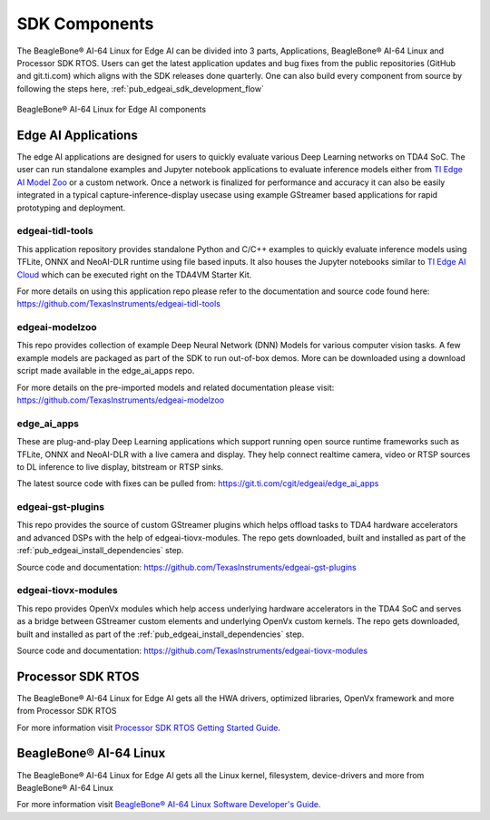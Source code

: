 .. _ai_64_edgeai_sdk_components:

SDK Components
################

The BeagleBone® AI-64 Linux for Edge AI can be divided into 3 parts, Applications,
BeagleBone® AI-64 Linux and Processor SDK RTOS. Users can get the latest application
updates and bug fixes from the public repositories (GitHub and git.ti.com)
which aligns with the SDK releases done quarterly. One can also build every component
from source by following the steps here, :ref:`pub_edgeai_sdk_development_flow`

.. figure:: ./images/edgeai-sdk-components.png
   :scale: 50
   :align: center

   BeagleBone® AI-64 Linux for Edge AI components

.. _ai_64_edgeai_applications:

Edge AI Applications
====================

The edge AI applications are designed for users to quickly evaluate various Deep Learning
networks on TDA4 SoC. The user can run standalone examples and Jupyter notebook applications
to evaluate inference models either from `TI Edge AI Model Zoo <https://github.com/TexasInstruments/edgeai-modelzoo>`_
or a custom network.
Once a network is finalized for performance and accuracy it can also be
easily integrated in a typical capture-inference-display usecase using example
GStreamer based applications for rapid prototyping and deployment.

.. _ai_64_edgeai_tidl_tools:

edgeai-tidl-tools
-----------------

This application repository provides standalone Python and C/C++ examples to
quickly evaluate inference models using TFLite, ONNX and NeoAI-DLR runtime
using file based inputs. It also houses the Jupyter notebooks similar to
`TI Edge AI Cloud <https://dev.ti.com/edgeai/>`_ which can be executed right on
the TDA4VM Starter Kit.

For more details on using this application repo please refer to the documentation
and source code found here: https://github.com/TexasInstruments/edgeai-tidl-tools

.. _ai_64_edgeai_modelzoo:

edgeai-modelzoo
---------------

This repo provides collection of example Deep Neural Network (DNN) Models
for various computer vision tasks. A few example models are packaged as part of
the SDK to run out-of-box demos. More can be downloaded using a download script
made available in the edge_ai_apps repo.

For more details on the pre-imported models and related documentation please visit:
https://github.com/TexasInstruments/edgeai-modelzoo


.. _ai_64_edgeai_apps:

edge_ai_apps
------------
These are plug-and-play Deep Learning applications which support running open
source runtime frameworks such as TFLite, ONNX and NeoAI-DLR with a live camera
and display. They help connect realtime camera, video or RTSP sources to DL
inference to live display, bitstream or RTSP sinks.

The latest source code with fixes can be pulled from: https://git.ti.com/cgit/edgeai/edge_ai_apps

.. _ai_64_edgeai_gst_plugins:

edgeai-gst-plugins
------------------
This repo provides the source of custom GStreamer plugins which helps offload
tasks to TDA4 hardware accelerators and advanced DSPs with the help of
edgeai-tiovx-modules. The repo gets downloaded, built and installed as part
of the :ref:`pub_edgeai_install_dependencies` step.

Source code and documentation: https://github.com/TexasInstruments/edgeai-gst-plugins

.. _ai_64_edgeai_tiovx_modules:

edgeai-tiovx-modules
--------------------
This repo provides OpenVx modules which help access underlying hardware
accelerators in the  TDA4 SoC and serves as a bridge between GStreamer
custom elements and underlying OpenVx custom kernels. The repo gets downloaded,
built and installed as part of the :ref:`pub_edgeai_install_dependencies` step.

Source code and documentation: https://github.com/TexasInstruments/edgeai-tiovx-modules

.. _ai_64_edgeai_psdk_rtos:

Processor SDK RTOS
==================

The BeagleBone® AI-64 Linux for Edge AI gets all the HWA drivers, optimized libraries, OpenVx framework
and more from Processor SDK RTOS

For more information visit `Processor SDK RTOS Getting Started Guide <https://software-dl.ti.com/processor-sdk-rtos/esd/docs/latest/rtos/index_overview.html>`_.


.. _ai_64_edgeai_psdk_linux:

BeagleBone® AI-64 Linux
===================

The BeagleBone® AI-64 Linux for Edge AI  gets all the Linux kernel, filesystem, device-drivers and more
from BeagleBone® AI-64 Linux

For more information visit `BeagleBone® AI-64 Linux Software Developer's Guide <https://software-dl.ti.com/jacinto7/esd/processor-sdk-linux-jacinto7/08_02_00_03/exports/docs/devices/J7/linux/index.html>`_.
